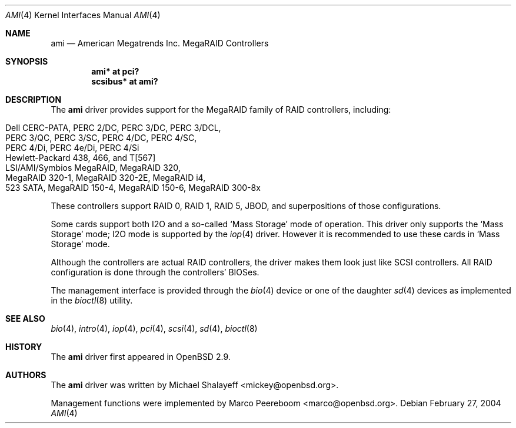 .\"	$OpenBSD: src/share/man/man4/ami.4,v 1.26 2005/11/18 03:34:15 marco Exp $
.\"
.\" Michael Shalayeff, 2001. Public Domain.
.\"
.Dd February 27, 2004
.Dt AMI 4
.Os
.Sh NAME
.Nm ami
.Nd American Megatrends Inc. MegaRAID Controllers
.Sh SYNOPSIS
.Cd "ami* at pci?"
.Cd "scsibus* at ami?"
.Sh DESCRIPTION
The
.Nm
driver provides support for the MegaRAID family of RAID controllers,
including:
.Pp
.Bl -tag -width Ds -offset indent -compact
.It Dell CERC-PATA, PERC 2/DC, PERC 3/DC, PERC 3/DCL,
.It PERC 3/QC, PERC 3/SC, PERC 4/DC, PERC 4/SC,
.It PERC 4/Di, PERC 4e/Di, PERC 4/Si
.It Hewlett-Packard 438, 466, and T[567]
.It LSI/AMI/Symbios MegaRAID, MegaRAID 320,
.It MegaRAID 320-1, MegaRAID 320-2E, MegaRAID i4,
.It 523 SATA, MegaRAID 150-4, MegaRAID 150-6, MegaRAID 300-8x
.El
.Pp
These controllers support RAID 0, RAID 1, RAID 5, JBOD,
and superpositions of those configurations.
.Pp
Some cards support both I2O and a so-called
.Sq Mass Storage
mode of operation.
This driver only supports the
.Sq Mass Storage
mode; I2O mode is supported
by the
.Xr iop 4
driver.
However it is recommended to use these cards in
.Sq Mass Storage
mode.
.Pp
Although the controllers are actual RAID controllers,
the driver makes them look just like SCSI controllers.
All RAID configuration is done through the controllers' BIOSes.
.Pp
The management interface is provided through the
.Xr bio 4
device or one of the daughter
.Xr sd 4
devices as implemented in the
.Xr bioctl 8
utility.
.Sh SEE ALSO
.Xr bio 4 ,
.Xr intro 4 ,
.Xr iop 4 ,
.Xr pci 4 ,
.Xr scsi 4 ,
.Xr sd 4 ,
.Xr bioctl 8
.Sh HISTORY
The
.Nm
driver first appeared in
.Ox 2.9 .
.Sh AUTHORS
.An -nosplit
The
.Nm
driver was written by
.An Michael Shalayeff Aq mickey@openbsd.org .
.Pp
Management functions were implemented by
.An Marco Peereboom Aq marco@openbsd.org .
